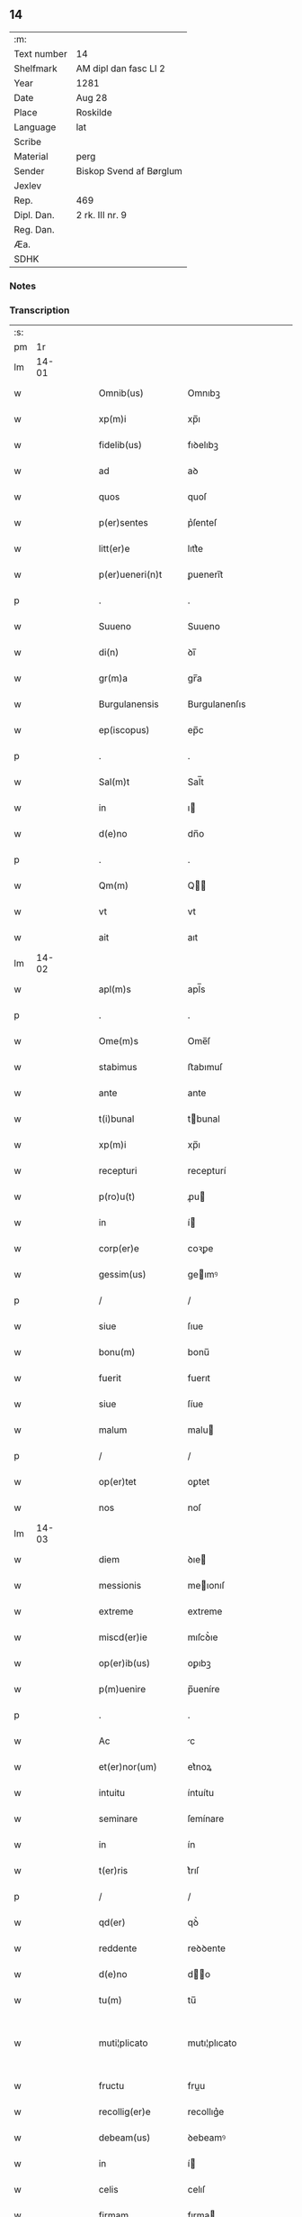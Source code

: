 ** 14
| :m:         |                         |
| Text number | 14                      |
| Shelfmark   | AM dipl dan fasc LI 2   |
| Year        | 1281                    |
| Date        | Aug 28                  |
| Place       | Roskilde                |
| Language    | lat                     |
| Scribe      |                         |
| Material    | perg                    |
| Sender      | Biskop Svend af Børglum |
| Jexlev      |                         |
| Rep.        | 469                     |
| Dipl. Dan.  | 2 rk. III nr. 9         |
| Reg. Dan.   |                         |
| Æa.         |                         |
| SDHK        |                         |

*** Notes


*** Transcription
| :s: |       |   |   |   |   |                    |               |   |   |   |   |     |   |   |   |             |
| pm  |    1r |   |   |   |   |                    |               |   |   |   |   |     |   |   |   |             |
| lm  | 14-01 |   |   |   |   |                    |               |   |   |   |   |     |   |   |   |             |
| w   |       |   |   |   |   | Omnib(us)          | Omnıbꝫ        |   |   |   |   | lat |   |   |   |       14-01 |
| w   |       |   |   |   |   | xp(m)i             | xp̅ı           |   |   |   |   | lat |   |   |   |       14-01 |
| w   |       |   |   |   |   | fidelib(us)        | fıꝺelıbꝫ      |   |   |   |   | lat |   |   |   |       14-01 |
| w   |       |   |   |   |   | ad                 | aꝺ            |   |   |   |   | lat |   |   |   |       14-01 |
| w   |       |   |   |   |   | quos               | quoſ          |   |   |   |   | lat |   |   |   |       14-01 |
| w   |       |   |   |   |   | p(er)sentes        | p͛ſenteſ       |   |   |   |   | lat |   |   |   |       14-01 |
| w   |       |   |   |   |   | litt(er)e          | lıtt͛e         |   |   |   |   | lat |   |   |   |       14-01 |
| w   |       |   |   |   |   | p(er)ueneri(n)t    | ꝑuenerı̅t      |   |   |   |   | lat |   |   |   |       14-01 |
| p   |       |   |   |   |   | .                  | .             |   |   |   |   | lat |   |   |   |       14-01 |
| w   |       |   |   |   |   | Suueno             | Suueno        |   |   |   |   | lat |   |   |   |       14-01 |
| w   |       |   |   |   |   | di(n)              | ꝺı̅            |   |   |   |   | lat |   |   |   |       14-01 |
| w   |       |   |   |   |   | gr(m)a             | gr̅a           |   |   |   |   | lat |   |   |   |       14-01 |
| w   |       |   |   |   |   | Burgulanensis      | Burgulanenſıs |   |   |   |   | lat |   |   |   |       14-01 |
| w   |       |   |   |   |   | ep(iscopus)        | ep̅c           |   |   |   |   | lat |   |   |   |       14-01 |
| p   |       |   |   |   |   | .                  | .             |   |   |   |   | lat |   |   |   |       14-01 |
| w   |       |   |   |   |   | Sal(m)t            | Sal̅t          |   |   |   |   | lat |   |   |   |       14-01 |
| w   |       |   |   |   |   | in                 | ı            |   |   |   |   | lat |   |   |   |       14-01 |
| w   |       |   |   |   |   | d(e)no             | dn̅o           |   |   |   |   | lat |   |   |   |       14-01 |
| p   |       |   |   |   |   | .                  | .             |   |   |   |   | lat |   |   |   |       14-01 |
| w   |       |   |   |   |   | Qm(m)              | Q̅            |   |   |   |   | lat |   |   |   |       14-01 |
| w   |       |   |   |   |   | vt                 | vt            |   |   |   |   | lat |   |   |   |       14-01 |
| w   |       |   |   |   |   | ait                | aıt           |   |   |   |   | lat |   |   |   |       14-01 |
| lm  | 14-02 |   |   |   |   |                    |               |   |   |   |   |     |   |   |   |             |
| w   |       |   |   |   |   | apl(m)s            | apl̅s          |   |   |   |   | lat |   |   |   |       14-02 |
| p   |       |   |   |   |   | .                  | .             |   |   |   |   | lat |   |   |   |       14-02 |
| w   |       |   |   |   |   | Ome(m)s            | Ome̅ſ          |   |   |   |   | lat |   |   |   |       14-02 |
| w   |       |   |   |   |   | stabimus           | ﬅabımuſ       |   |   |   |   | lat |   |   |   |       14-02 |
| w   |       |   |   |   |   | ante               | ante          |   |   |   |   | lat |   |   |   |       14-02 |
| w   |       |   |   |   |   | t(i)bunal          | tbunal       |   |   |   |   | lat |   |   |   |       14-02 |
| w   |       |   |   |   |   | xp(m)i             | xp̅ı           |   |   |   |   | lat |   |   |   |       14-02 |
| w   |       |   |   |   |   | recepturi          | recepturí     |   |   |   |   | lat |   |   |   |       14-02 |
| w   |       |   |   |   |   | p(ro)u(t)          | ꝓu           |   |   |   |   | lat |   |   |   |       14-02 |
| w   |       |   |   |   |   | in                 | í            |   |   |   |   | lat |   |   |   |       14-02 |
| w   |       |   |   |   |   | corp(er)e          | coꝛꝑe         |   |   |   |   | lat |   |   |   |       14-02 |
| w   |       |   |   |   |   | gessim(us)         | geımꝰ        |   |   |   |   | lat |   |   |   |       14-02 |
| p   |       |   |   |   |   | /                  | /             |   |   |   |   | lat |   |   |   |       14-02 |
| w   |       |   |   |   |   | siue               | ſıue          |   |   |   |   | lat |   |   |   |       14-02 |
| w   |       |   |   |   |   | bonu(m)            | bonu̅          |   |   |   |   | lat |   |   |   |       14-02 |
| w   |       |   |   |   |   | fuerit             | fuerıt        |   |   |   |   | lat |   |   |   |       14-02 |
| w   |       |   |   |   |   | siue               | ſíue          |   |   |   |   | lat |   |   |   |       14-02 |
| w   |       |   |   |   |   | malum              | malu         |   |   |   |   | lat |   |   |   |       14-02 |
| p   |       |   |   |   |   | /                  | /             |   |   |   |   | lat |   |   |   |       14-02 |
| w   |       |   |   |   |   | op(er)tet          | oꝑtet         |   |   |   |   | lat |   |   |   |       14-02 |
| w   |       |   |   |   |   | nos                | noſ           |   |   |   |   | lat |   |   |   |       14-02 |
| lm  | 14-03 |   |   |   |   |                    |               |   |   |   |   |     |   |   |   |             |
| w   |       |   |   |   |   | diem               | ꝺıe          |   |   |   |   | lat |   |   |   |       14-03 |
| w   |       |   |   |   |   | messionis          | meıonıſ      |   |   |   |   | lat |   |   |   |       14-03 |
| w   |       |   |   |   |   | extreme            | extreme       |   |   |   |   | lat |   |   |   |       14-03 |
| w   |       |   |   |   |   | miscd(er)ie        | mıſcꝺ͛ıe       |   |   |   |   | lat |   |   |   |       14-03 |
| w   |       |   |   |   |   | op(er)ib(us)       | oꝑıbꝫ         |   |   |   |   | lat |   |   |   |       14-03 |
| w   |       |   |   |   |   | p(m)uenire         | p̅ueníre       |   |   |   |   | lat |   |   |   |       14-03 |
| p   |       |   |   |   |   | .                  | .             |   |   |   |   | lat |   |   |   |       14-03 |
| w   |       |   |   |   |   | Ac                 | c            |   |   |   |   | lat |   |   |   |       14-03 |
| w   |       |   |   |   |   | et(er)nor(um)      | et͛noꝝ         |   |   |   |   | lat |   |   |   |       14-03 |
| w   |       |   |   |   |   | intuitu            | íntuítu       |   |   |   |   | lat |   |   |   |       14-03 |
| w   |       |   |   |   |   | seminare           | ſemínare      |   |   |   |   | lat |   |   |   |       14-03 |
| w   |       |   |   |   |   | in                 | ín            |   |   |   |   | lat |   |   |   |       14-03 |
| w   |       |   |   |   |   | t(er)ris           | t͛rıſ          |   |   |   |   | lat |   |   |   |       14-03 |
| p   |       |   |   |   |   | /                  | /             |   |   |   |   | lat |   |   |   |       14-03 |
| w   |       |   |   |   |   | qd(er)             | qꝺ͛            |   |   |   |   | lat |   |   |   |       14-03 |
| w   |       |   |   |   |   | reddente           | reꝺꝺente      |   |   |   |   | lat |   |   |   |       14-03 |
| w   |       |   |   |   |   | d(e)no             | d̅o           |   |   |   |   | lat |   |   |   |       14-03 |
| w   |       |   |   |   |   | tu(m)              | tu̅            |   |   |   |   | lat |   |   |   |       14-03 |
| w   |       |   |   |   |   | muti¦plicato       | mutı¦plıcato  |   |   |   |   | lat |   |   |   | 14-03—14-04 |
| w   |       |   |   |   |   | fructu             | fruu         |   |   |   |   | lat |   |   |   |       14-04 |
| w   |       |   |   |   |   | recollig(er)e      | recollıg͛e     |   |   |   |   | lat |   |   |   |       14-04 |
| w   |       |   |   |   |   | debeam(us)         | ꝺebeamꝰ       |   |   |   |   | lat |   |   |   |       14-04 |
| w   |       |   |   |   |   | in                 | í            |   |   |   |   | lat |   |   |   |       14-04 |
| w   |       |   |   |   |   | celis              | celıſ         |   |   |   |   | lat |   |   |   |       14-04 |
| w   |       |   |   |   |   | firmam             | fırma        |   |   |   |   | lat |   |   |   |       14-04 |
| w   |       |   |   |   |   | spem               | ſpe          |   |   |   |   | lat |   |   |   |       14-04 |
| w   |       |   |   |   |   | fiduciam           | fıꝺucıa      |   |   |   |   | lat |   |   |   |       14-04 |
| w   |       |   |   |   |   | q(ue)              | qꝫ            |   |   |   |   | lat |   |   |   |       14-04 |
| w   |       |   |   |   |   | tenentes           | tenenteſ      |   |   |   |   | lat |   |   |   |       14-04 |
| p   |       |   |   |   |   | .                  | .             |   |   |   |   | lat |   |   |   |       14-04 |
| w   |       |   |   |   |   | Qm(m)              | Q̅            |   |   |   |   | lat |   |   |   |       14-04 |
| w   |       |   |   |   |   | q(i)               | q            |   |   |   |   | lat |   |   |   |       14-04 |
| w   |       |   |   |   |   | p(er)ce            | ꝑce           |   |   |   |   | lat |   |   |   |       14-04 |
| w   |       |   |   |   |   | seminat            | ſemınat       |   |   |   |   | lat |   |   |   |       14-04 |
| w   |       |   |   |   |   | p(er)ce            | ꝑce           |   |   |   |   | lat |   |   |   |       14-04 |
| w   |       |   |   |   |   | (et)               |              |   |   |   |   | lat |   |   |   |       14-04 |
| w   |       |   |   |   |   | metet              | metet         |   |   |   |   | lat |   |   |   |       14-04 |
| lm  | 14-05 |   |   |   |   |                    |               |   |   |   |   |     |   |   |   |             |
| w   |       |   |   |   |   | (et)               |              |   |   |   |   | lat |   |   |   |       14-05 |
| w   |       |   |   |   |   | qui                | quí           |   |   |   |   | lat |   |   |   |       14-05 |
| w   |       |   |   |   |   | seminat            | ſemínat       |   |   |   |   | lat |   |   |   |       14-05 |
| w   |       |   |   |   |   | in                 | ın            |   |   |   |   | lat |   |   |   |       14-05 |
| w   |       |   |   |   |   | b(e)ndictionib(us) | bn̅ꝺıíonıbꝫ   |   |   |   |   | lat |   |   |   |       14-05 |
| p   |       |   |   |   |   | /                  | /             |   |   |   |   | lat |   |   |   |       14-05 |
| w   |       |   |   |   |   | de                 | ꝺe            |   |   |   |   | lat |   |   |   |       14-05 |
| w   |       |   |   |   |   | b(e)ndictionib(us) | bn̅ꝺııonıbꝫ   |   |   |   |   | lat |   |   |   |       14-05 |
| w   |       |   |   |   |   | (et)               |              |   |   |   |   | lat |   |   |   |       14-05 |
| w   |       |   |   |   |   | metet              | metet         |   |   |   |   | lat |   |   |   |       14-05 |
| w   |       |   |   |   |   | uita(m)            | uıta̅          |   |   |   |   | lat |   |   |   |       14-05 |
| w   |       |   |   |   |   | et(er)nam          | et͛na         |   |   |   |   | lat |   |   |   |       14-05 |
| p   |       |   |   |   |   | .                  | .             |   |   |   |   | lat |   |   |   |       14-05 |
| w   |       |   |   |   |   | Cum                | Cu           |   |   |   |   | lat |   |   |   |       14-05 |
| w   |       |   |   |   |   | igit(ur)           | ıgıt᷑          |   |   |   |   | lat |   |   |   |       14-05 |
| w   |       |   |   |   |   | domus              | ꝺomuſ         |   |   |   |   | lat |   |   |   |       14-05 |
| w   |       |   |   |   |   | sci(n)             | ſcı̅           |   |   |   |   | lat |   |   |   |       14-05 |
| w   |       |   |   |   |   | spc(i)             | ſpc̅           |   |   |   |   | lat |   |   |   |       14-05 |
| w   |       |   |   |   |   | Roskildis          | Roſkılꝺıſ     |   |   |   |   | lat |   |   |   |       14-05 |
| w   |       |   |   |   |   | ad                 | aꝺ            |   |   |   |   | lat |   |   |   |       14-05 |
| w   |       |   |   |   |   | pau¦peru(m)        | pau¦peru̅      |   |   |   |   | lat |   |   |   | 14-05—14-06 |
| w   |       |   |   |   |   | ibidem             | ıbıꝺe        |   |   |   |   | lat |   |   |   |       14-06 |
| w   |       |   |   |   |   | co(m)moranciu(m)   | co̅morancıu̅    |   |   |   |   | lat |   |   |   |       14-06 |
| w   |       |   |   |   |   | sustentacionem     | ſuﬅentacíone |   |   |   |   | lat |   |   |   |       14-06 |
| w   |       |   |   |   |   | g(ra)ues           | gueſ         |   |   |   |   | lat |   |   |   |       14-06 |
| w   |       |   |   |   |   | sumptus            | ſumptuſ       |   |   |   |   | lat |   |   |   |       14-06 |
| w   |       |   |   |   |   | exigit             | exígıt        |   |   |   |   | lat |   |   |   |       14-06 |
| w   |       |   |   |   |   | (et)               |              |   |   |   |   | lat |   |   |   |       14-06 |
| w   |       |   |   |   |   | expensas           | expenſas      |   |   |   |   | lat |   |   |   |       14-06 |
| p   |       |   |   |   |   | .                  | .             |   |   |   |   | lat |   |   |   |       14-06 |
| w   |       |   |   |   |   | Ad                 | Aꝺ            |   |   |   |   | lat |   |   |   |       14-06 |
| w   |       |   |   |   |   | quas               | quas          |   |   |   |   | lat |   |   |   |       14-06 |
| w   |       |   |   |   |   | sibi               | ſıbı          |   |   |   |   | lat |   |   |   |       14-06 |
| w   |       |   |   |   |   | p(ro)p(i)e         | e           |   |   |   |   | lat |   |   |   |       14-06 |
| w   |       |   |   |   |   | no(m)              | no̅            |   |   |   |   | lat |   |   |   |       14-06 |
| w   |       |   |   |   |   | suppeta(m)t        | ſueta̅t       |   |   |   |   | lat |   |   |   |       14-06 |
| w   |       |   |   |   |   | fa¦cultates        | fa¦cultateſ   |   |   |   |   | lat |   |   |   | 14-06—14-07 |
| p   |       |   |   |   |   | .                  | .             |   |   |   |   | lat |   |   |   |       14-07 |
| w   |       |   |   |   |   | nisi               | nıſı          |   |   |   |   | lat |   |   |   |       14-07 |
| w   |       |   |   |   |   | ad                 | aꝺ            |   |   |   |   | lat |   |   |   |       14-07 |
| w   |       |   |   |   |   | hoc                | hoc           |   |   |   |   | lat |   |   |   |       14-07 |
| w   |       |   |   |   |   | fidelium           | fıꝺelíu      |   |   |   |   | lat |   |   |   |       14-07 |
| w   |       |   |   |   |   | elemosinis         | elemoſíníſ    |   |   |   |   | lat |   |   |   |       14-07 |
| w   |       |   |   |   |   | adiuuent(ur)       | aꝺíuuent᷑      |   |   |   |   | lat |   |   |   |       14-07 |
| p   |       |   |   |   |   | .                  | .             |   |   |   |   | lat |   |   |   |       14-07 |
| w   |       |   |   |   |   | vniu(er)sitatem    | vnıu͛ſıtate   |   |   |   |   | lat |   |   |   |       14-07 |
| w   |       |   |   |   |   | vr(m)am            | vr̅a          |   |   |   |   | lat |   |   |   |       14-07 |
| w   |       |   |   |   |   | rogam(us)          | rogamꝰ        |   |   |   |   | lat |   |   |   |       14-07 |
| p   |       |   |   |   |   | /                  | /             |   |   |   |   | lat |   |   |   |       14-07 |
| w   |       |   |   |   |   | (et)               |              |   |   |   |   | lat |   |   |   |       14-07 |
| w   |       |   |   |   |   | monem(us)          | monemꝰ        |   |   |   |   | lat |   |   |   |       14-07 |
| w   |       |   |   |   |   | in                 | í            |   |   |   |   | lat |   |   |   |       14-07 |
| w   |       |   |   |   |   | d(e)no             | dn̅o           |   |   |   |   | lat |   |   |   |       14-07 |
| w   |       |   |   |   |   | in                 | í            |   |   |   |   | lat |   |   |   |       14-07 |
| w   |       |   |   |   |   | remis¦sionem       | remıſ¦ſıone  |   |   |   |   | lat |   |   |   | 14-07—14-08 |
| w   |       |   |   |   |   | vob(m)             | vob̅           |   |   |   |   | lat |   |   |   |       14-08 |
| w   |       |   |   |   |   | p(c)caminu(m)      | pͨcamınu̅       |   |   |   |   | lat |   |   |   |       14-08 |
| w   |       |   |   |   |   | iniunge(m)tes      | ínıunge̅teſ    |   |   |   |   | lat |   |   |   |       14-08 |
| p   |       |   |   |   |   | .                  | .             |   |   |   |   | lat |   |   |   |       14-08 |
| w   |       |   |   |   |   | Q(ra)tinus         | Qtınuſ       |   |   |   |   | lat |   |   |   |       14-08 |
| w   |       |   |   |   |   | de                 | ꝺe            |   |   |   |   | lat |   |   |   |       14-08 |
| w   |       |   |   |   |   | bonis              | boníſ         |   |   |   |   | lat |   |   |   |       14-08 |
| w   |       |   |   |   |   | vob(m)             | vob̅           |   |   |   |   | lat |   |   |   |       14-08 |
| w   |       |   |   |   |   | a                  | á             |   |   |   |   | lat |   |   |   |       14-08 |
| w   |       |   |   |   |   | do(m)              | do̅            |   |   |   |   | lat |   |   |   |       14-08 |
| w   |       |   |   |   |   | collatis           | collatíſ      |   |   |   |   | lat |   |   |   |       14-08 |
| w   |       |   |   |   |   | pias               | pıaſ          |   |   |   |   | lat |   |   |   |       14-08 |
| w   |       |   |   |   |   | elemosinas         | elemoſınas    |   |   |   |   | lat |   |   |   |       14-08 |
| w   |       |   |   |   |   | (et)               |              |   |   |   |   | lat |   |   |   |       14-08 |
| w   |       |   |   |   |   | g(ra)ta            | gta          |   |   |   |   | lat |   |   |   |       14-08 |
| w   |       |   |   |   |   | karitatis          | karítatıſ     |   |   |   |   | lat |   |   |   |       14-08 |
| lm  | 14-09 |   |   |   |   |                    |               |   |   |   |   |     |   |   |   |             |
| w   |       |   |   |   |   | sb(er)sidia        | ſb̾ſıꝺıa       |   |   |   |   | lat |   |   |   |       14-09 |
| w   |       |   |   |   |   | porrigatis         | poꝛrıgatıſ    |   |   |   |   | lat |   |   |   |       14-09 |
| p   |       |   |   |   |   | .                  | .             |   |   |   |   | lat |   |   |   |       14-09 |
| w   |       |   |   |   |   | v(t)               | v            |   |   |   |   | lat |   |   |   |       14-09 |
| w   |       |   |   |   |   | p(er)              | ꝑ             |   |   |   |   | lat |   |   |   |       14-09 |
| w   |       |   |   |   |   | vr(m)am            | vr̅a          |   |   |   |   | lat |   |   |   |       14-09 |
| w   |       |   |   |   |   | sb(er)uencione(m)  | ſb̾uencıone̅    |   |   |   |   | lat |   |   |   |       14-09 |
| p   |       |   |   |   |   | .                  | .             |   |   |   |   | lat |   |   |   |       14-09 |
| w   |       |   |   |   |   | eor(um)            | eoꝝ           |   |   |   |   | lat |   |   |   |       14-09 |
| w   |       |   |   |   |   | inopie             | ínopıe        |   |   |   |   | lat |   |   |   |       14-09 |
| w   |       |   |   |   |   | co(m)sulat(ur)     | co̅ſulat᷑       |   |   |   |   | lat |   |   |   |       14-09 |
| p   |       |   |   |   |   | .                  | .             |   |   |   |   | lat |   |   |   |       14-09 |
| w   |       |   |   |   |   | (et)               |              |   |   |   |   | lat |   |   |   |       14-09 |
| w   |       |   |   |   |   | uos                | uoſ           |   |   |   |   | lat |   |   |   |       14-09 |
| w   |       |   |   |   |   | p(er)              | ꝑ             |   |   |   |   | lat |   |   |   |       14-09 |
| w   |       |   |   |   |   | hec                | hec           |   |   |   |   | lat |   |   |   |       14-09 |
| w   |       |   |   |   |   | (et)               |              |   |   |   |   | lat |   |   |   |       14-09 |
| w   |       |   |   |   |   | alia               | alıa          |   |   |   |   | lat |   |   |   |       14-09 |
| w   |       |   |   |   |   | boni               | bonı          |   |   |   |   | lat |   |   |   |       14-09 |
| w   |       |   |   |   |   | que                | que           |   |   |   |   | lat |   |   |   |       14-09 |
| w   |       |   |   |   |   | d(e)no             | dn̅o           |   |   |   |   | lat |   |   |   |       14-09 |
| w   |       |   |   |   |   | inspira(m)te       | ínſpıra̅te     |   |   |   |   | lat |   |   |   |       14-09 |
| lm  | 14-10 |   |   |   |   |                    |               |   |   |   |   |     |   |   |   |             |
| w   |       |   |   |   |   | feceritis          | fecerıtıſ     |   |   |   |   | lat |   |   |   |       14-10 |
| p   |       |   |   |   |   | /                  | /             |   |   |   |   | lat |   |   |   |       14-10 |
| w   |       |   |   |   |   | ad                 | aꝺ            |   |   |   |   | lat |   |   |   |       14-10 |
| w   |       |   |   |   |   | et(er)ne           | et͛ne          |   |   |   |   | lat |   |   |   |       14-10 |
| w   |       |   |   |   |   | felicitatis        | felıcítatíſ   |   |   |   |   | lat |   |   |   |       14-10 |
| w   |       |   |   |   |   | gaudia             | gauꝺıa        |   |   |   |   | lat |   |   |   |       14-10 |
| w   |       |   |   |   |   | possitis           | poıtıſ       |   |   |   |   | lat |   |   |   |       14-10 |
| w   |       |   |   |   |   | p(er)uenire        | ꝑuenıre       |   |   |   |   | lat |   |   |   |       14-10 |
| p   |       |   |   |   |   | .                  | .             |   |   |   |   | lat |   |   |   |       14-10 |
| w   |       |   |   |   |   | Nos                | Nos           |   |   |   |   | lat |   |   |   |       14-10 |
| w   |       |   |   |   |   | au(m)t             | au̅t           |   |   |   |   | lat |   |   |   |       14-10 |
| w   |       |   |   |   |   | de                 | ꝺe            |   |   |   |   | lat |   |   |   |       14-10 |
| w   |       |   |   |   |   | om(m)ipotentis     | om̅ıpotentíſ   |   |   |   |   | lat |   |   |   |       14-10 |
| w   |       |   |   |   |   | di(n)              | ꝺı̅            |   |   |   |   | lat |   |   |   |       14-10 |
| w   |       |   |   |   |   | miscd(er)ia        | mıſcꝺ͛ıa       |   |   |   |   | lat |   |   |   |       14-10 |
| w   |       |   |   |   |   | (et)               |              |   |   |   |   | lat |   |   |   |       14-10 |
| w   |       |   |   |   |   | de                 | ꝺe            |   |   |   |   | lat |   |   |   |       14-10 |
| w   |       |   |   |   |   | beator(um)         | beatoꝝ        |   |   |   |   | lat |   |   |   |       14-10 |
| lm  | 14-11 |   |   |   |   |                    |               |   |   |   |   |     |   |   |   |             |
| w   |       |   |   |   |   | pet(i)             | pet          |   |   |   |   | lat |   |   |   |       14-11 |
| w   |       |   |   |   |   | (et)               |              |   |   |   |   | lat |   |   |   |       14-11 |
| w   |       |   |   |   |   | pauli              | paulı         |   |   |   |   | lat |   |   |   |       14-11 |
| w   |       |   |   |   |   | apl(m)or(um)       | apl̅oꝝ         |   |   |   |   | lat |   |   |   |       14-11 |
| w   |       |   |   |   |   | eius               | eíuſ          |   |   |   |   | lat |   |   |   |       14-11 |
| w   |       |   |   |   |   | auctoritate        | auoꝛítate    |   |   |   |   | lat |   |   |   |       14-11 |
| w   |       |   |   |   |   | (con)fisi          | ꝯfıſı         |   |   |   |   | lat |   |   |   |       14-11 |
| p   |       |   |   |   |   | /                  | /             |   |   |   |   | lat |   |   |   |       14-11 |
| w   |       |   |   |   |   | om(m)ib(us)        | om̅ıbꝰ         |   |   |   |   | lat |   |   |   |       14-11 |
| w   |       |   |   |   |   | uere               | uere          |   |   |   |   | lat |   |   |   |       14-11 |
| w   |       |   |   |   |   | penitentib(us)     | penıtentıbꝫ   |   |   |   |   | lat |   |   |   |       14-11 |
| w   |       |   |   |   |   | (et)               |              |   |   |   |   | lat |   |   |   |       14-11 |
| w   |       |   |   |   |   | co(m)fessis        | co̅feıs       |   |   |   |   | lat |   |   |   |       14-11 |
| p   |       |   |   |   |   | /                  | /             |   |   |   |   | lat |   |   |   |       14-11 |
| w   |       |   |   |   |   | q(i)               | q            |   |   |   |   | lat |   |   |   |       14-11 |
| w   |       |   |   |   |   | eis                | eıſ           |   |   |   |   | lat |   |   |   |       14-11 |
| w   |       |   |   |   |   | manu(m)            | manu̅          |   |   |   |   | lat |   |   |   |       14-11 |
| w   |       |   |   |   |   | porrexeri(n)t      | poꝛrexerı̅t    |   |   |   |   | lat |   |   |   |       14-11 |
| w   |       |   |   |   |   |                    |               |   |   |   |   | lat |   |   |   |       14-11 |
| lm  | 14-12 |   |   |   |   |                    |               |   |   |   |   |     |   |   |   |             |
| w   |       |   |   |   |   | adiut(er)cem       | aꝺíut͛ce      |   |   |   |   | lat |   |   |   |       14-12 |
| p   |       |   |   |   |   | .                  | .             |   |   |   |   | lat |   |   |   |       14-12 |
| w   |       |   |   |   |   | Q(ra)draginta      | Qꝺragínta    |   |   |   |   | lat |   |   |   |       14-12 |
| w   |       |   |   |   |   | dies               | ꝺıeſ          |   |   |   |   | lat |   |   |   |       14-12 |
| w   |       |   |   |   |   | de                 | ꝺe            |   |   |   |   | lat |   |   |   |       14-12 |
| w   |       |   |   |   |   | inuincta           | ınuına       |   |   |   |   | lat |   |   |   |       14-12 |
| w   |       |   |   |   |   | sibi               | ſıbı          |   |   |   |   | lat |   |   |   |       14-12 |
| w   |       |   |   |   |   | penite(m)tia       | penıte̅tıa     |   |   |   |   | lat |   |   |   |       14-12 |
| w   |       |   |   |   |   | misericortit(er)   | mıſerıcoꝛtıt͛  |   |   |   |   | lat |   |   |   |       14-12 |
| w   |       |   |   |   |   | relaxam(us)        | relaxam      |   |   |   |   | lat |   |   |   |       14-12 |
| p   |       |   |   |   |   | .                  | .             |   |   |   |   | lat |   |   |   |       14-12 |
| w   |       |   |   |   |   | Da(m)t             | Da̅t           |   |   |   |   | lat |   |   |   |       14-12 |
| w   |       |   |   |   |   | Roskildis          | Roſkılꝺıſ     |   |   |   |   | lat |   |   |   |       14-12 |
| lm  | 14-13 |   |   |   |   |                    |               |   |   |   |   |     |   |   |   |             |
| w   |       |   |   |   |   | a(e)no             | an̅o           |   |   |   |   | lat |   |   |   |       14-13 |
| w   |       |   |   |   |   | d(e)ni             | dn̅ı           |   |   |   |   | lat |   |   |   |       14-13 |
| w   |       |   |   |   |   | .M(o)              | .Mͦ            |   |   |   |   | lat |   |   |   |       14-13 |
| w   |       |   |   |   |   | cc(o)              | ccͦ            |   |   |   |   | lat |   |   |   |       14-13 |
| w   |       |   |   |   |   | Lxx(o)x            | Lxxͦx          |   |   |   |   | lat |   |   |   |       14-13 |
| w   |       |   |   |   |   | p(i)mo.            | pmo.         |   |   |   |   | lat |   |   |   |       14-13 |
| w   |       |   |   |   |   | Jn                 | Jn            |   |   |   |   | lat |   |   |   |       14-13 |
| w   |       |   |   |   |   | die                | ꝺıe           |   |   |   |   | lat |   |   |   |       14-13 |
| w   |       |   |   |   |   | b(m)i              | b̅ı            |   |   |   |   | lat |   |   |   |       14-13 |
| w   |       |   |   |   |   | augustini          | auguﬅínı      |   |   |   |   | lat |   |   |   |       14-13 |
| w   |       |   |   |   |   | ep(m)i             | ep̅ı           |   |   |   |   | lat |   |   |   |       14-13 |
| :e: |       |   |   |   |   |                    |               |   |   |   |   |     |   |   |   |             |
